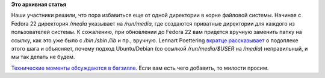 .. title: Директория /media теперь симлинк на /run/media
.. slug: Директория-media-теперь-симлинк-на-runmedia
.. date: 2014-08-05 14:02:45
.. tags:
.. category:
.. link:
.. description:
.. type: text
.. author: Peter Lemenkov

**Это архивная статья**


Наши участники решили, что пора избавиться еще от одной директории в
корне файловой системы. Начиная с Fedora 22 директория */media*
указывает на */run/media*, где создаются приватные директории для
каждого из пользователей системы. К сожалению, при обновлении до Fedora
22 вам придется вручную заменить папку на ссылку, как это уже было с
*/bin* */sbin* */lib* и пр., вручную. Lennart Poettering `вкратце
рассказывает <http://thread.gmane.org/gmane.linux.redhat.fedora.devel/198417/focus=198418>`__
о подоплеке этого шага и объясняет, почему подход Ubuntu/Debian (со
ссылкой */run/media/$USER* на */media*) неправильный, и мы так делать не
будем.

`Технические моменты обсуждаются в
багзилле <https://bugzilla.redhat.com/965918>`__. Если вам есть чего
добавить, то милости просим.

